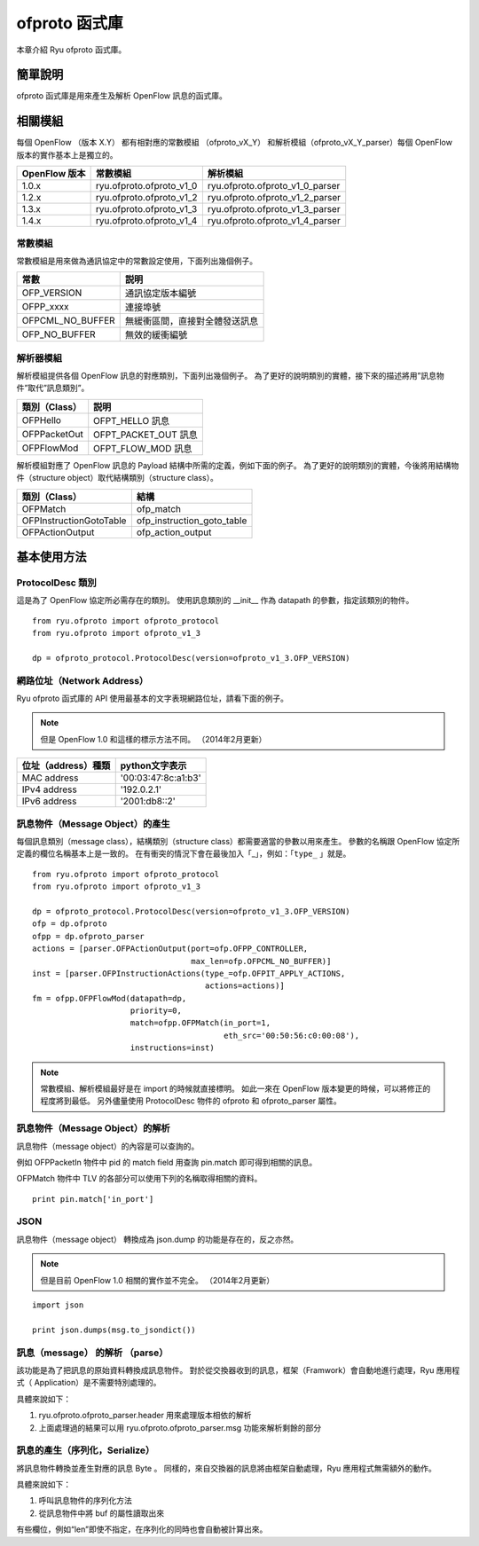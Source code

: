 ofproto 函式庫
=================

本章介紹 Ryu ofproto 函式庫。

簡單說明
----------------

ofproto 函式庫是用來產生及解析 OpenFlow 訊息的函式庫。

相關模組
--------------

每個 OpenFlow （版本 X.Y） 都有相對應的常數模組 （ofproto_vX_Y） 和解析模組（ofproto_vX_Y_parser）每個 OpenFlow 版本的實作基本上是獨立的。


================== ======================== ===============================
OpenFlow 版本      常數模組                 解析模組
================== ======================== ===============================
1.0.x              ryu.ofproto.ofproto_v1_0 ryu.ofproto.ofproto_v1_0_parser
1.2.x              ryu.ofproto.ofproto_v1_2 ryu.ofproto.ofproto_v1_2_parser
1.3.x              ryu.ofproto.ofproto_v1_3 ryu.ofproto.ofproto_v1_3_parser
1.4.x              ryu.ofproto.ofproto_v1_4 ryu.ofproto.ofproto_v1_4_parser
================== ======================== ===============================


常數模組
^^^^^^^^^^^^^^

常數模組是用來做為通訊協定中的常數設定使用，下面列出幾個例子。


================ ==================================
常數             説明
================ ==================================
OFP_VERSION      通訊協定版本編號
OFPP_xxxx        連接埠號
OFPCML_NO_BUFFER 無緩衝區間，直接對全體發送訊息
OFP_NO_BUFFER    無效的緩衝編號
================ ==================================


解析器模組
^^^^^^^^^^^^^^^^^^

解析模組提供各個 OpenFlow 訊息的對應類別，下面列出幾個例子。
為了更好的說明類別的實體，接下來的描述將用”訊息物件”取代”訊息類別”。


================ ==================================
類別（Class）    説明
================ ==================================
OFPHello         OFPT_HELLO 訊息
OFPPacketOut     OFPT_PACKET_OUT 訊息
OFPFlowMod       OFPT_FLOW_MOD 訊息
================ ==================================


解析模組對應了 OpenFlow 訊息的 Payload 結構中所需的定義，例如下面的例子。
為了更好的說明類別的實體，今後將用結構物件（structure object）取代結構類別（structure class）。


======================= ==================================
類別（Class）           結構
======================= ==================================
OFPMatch                ofp_match
OFPInstructionGotoTable ofp_instruction_goto_table
OFPActionOutput         ofp_action_output
======================= ==================================


基本使用方法
----------------------------

ProtocolDesc 類別
^^^^^^^^^^^^^^^^^^

這是為了 OpenFlow 協定所必需存在的類別。
使用訊息類別的 __init__ 作為 datapath 的參數，指定該類別的物件。


.. rst-class:: sourcecode

::

    from ryu.ofproto import ofproto_protocol
    from ryu.ofproto import ofproto_v1_3

    dp = ofproto_protocol.ProtocolDesc(version=ofproto_v1_3.OFP_VERSION)


網路位址（Network Address）
^^^^^^^^^^^^^^^^^^^^^^^^^^^^^^^^^^^^^^^^
Ryu ofproto 函式庫的 API 使用最基本的文字表現網路位址，請看下面的例子。


.. NOTE::

    但是 OpenFlow 1.0 和這樣的標示方法不同。
    （2014年2月更新）


=================== =====================
位址（address）種類 python文字表示
=================== =====================
MAC address         '00:03:47:8c:a1:b3'
IPv4 address        '192.0.2.1'
IPv6 address        '2001:db8::2'
=================== =====================


訊息物件（Message Object）的產生
^^^^^^^^^^^^^^^^^^^^^^^^^^^^^^^^^^^^^^^^^^^^^^^^^^^^^^^^

每個訊息類別（message class），結構類別（structure class）都需要適當的參數以用來產生。
參數的名稱跟 OpenFlow 協定所定義的欄位名稱基本上是一致的。
在有衝突的情況下會在最後加入「_」，例如：「``type_`` 」就是。


.. rst-class:: sourcecode

::

    from ryu.ofproto import ofproto_protocol
    from ryu.ofproto import ofproto_v1_3

    dp = ofproto_protocol.ProtocolDesc(version=ofproto_v1_3.OFP_VERSION)
    ofp = dp.ofproto
    ofpp = dp.ofproto_parser
    actions = [parser.OFPActionOutput(port=ofp.OFPP_CONTROLLER,
                                      max_len=ofp.OFPCML_NO_BUFFER)]
    inst = [parser.OFPInstructionActions(type_=ofp.OFPIT_APPLY_ACTIONS,
                                         actions=actions)]
    fm = ofpp.OFPFlowMod(datapath=dp,
                         priority=0,
                         match=ofpp.OFPMatch(in_port=1,
                                             eth_src='00:50:56:c0:00:08'),
                         instructions=inst)


.. NOTE::

    常數模組、解析模組最好是在 import 的時候就直接標明。
    如此一來在 OpenFlow 版本變更的時候，可以將修正的程度將到最低。
    另外儘量使用 ProtocolDesc 物件的 ofproto 和 ofproto_parser 屬性。


訊息物件（Message Object）的解析
^^^^^^^^^^^^^^^^^^^^^^^^^^^^^^^^^^^^^^^^^^^^^^^^^^^^^^^^

訊息物件（message object）的內容是可以查詢的。

例如 OFPPacketIn 物件中 pid 的 match field 用查詢 pin.match 即可得到相關的訊息。

OFPMatch 物件中 TLV 的各部分可以使用下列的名稱取得相關的資料。


.. rst-class:: sourcecode

::

    print pin.match['in_port']


JSON
^^^^^^^^

訊息物件（message object） 轉換成為 json.dump 的功能是存在的，反之亦然。


.. NOTE::

    但是目前 OpenFlow 1.0 相關的實作並不完全。
    （2014年2月更新）


.. rst-class:: sourcecode

::

    import json

    print json.dumps(msg.to_jsondict())


訊息（message） 的解析 （parse）
^^^^^^^^^^^^^^^^^^^^^^^^^^^^^^^^^^^^^^^^^^^^^^^^^^

該功能是為了把訊息的原始資料轉換成訊息物件。
對於從交換器收到的訊息，框架（Framwork）會自動地進行處理，Ryu 應用程式（ Application）是不需要特別處理的。

具體來說如下：

1. ryu.ofproto.ofproto_parser.header 用來處理版本相依的解析
2. 上面處理過的結果可以用 ryu.ofproto.ofproto_parser.msg 功能來解析剩餘的部分

訊息的產生（序列化，Serialize）
^^^^^^^^^^^^^^^^^^^^^^^^^^^^^^^

將訊息物件轉換並產生對應的訊息 Byte 。
同樣的，來自交換器的訊息將由框架自動處理，Ryu 應用程式無需額外的動作。

具體來說如下：

1. 呼叫訊息物件的序列化方法
2. 從訊息物件中將 buf 的屬性讀取出來

有些欄位，例如“len”即使不指定，在序列化的同時也會自動被計算出來。

